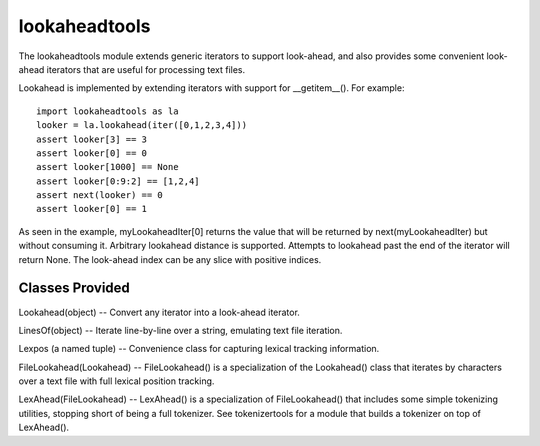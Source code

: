 ==============
lookaheadtools
==============

The lookaheadtools module extends generic iterators to support look-ahead,
and also provides some convenient look-ahead iterators that are useful for
processing text files.

Lookahead is implemented by extending iterators with support for __getitem__().
For example: ::

  import lookaheadtools as la
  looker = la.lookahead(iter([0,1,2,3,4]))
  assert looker[3] == 3
  assert looker[0] == 0
  assert looker[1000] == None
  assert looker[0:9:2] == [1,2,4]
  assert next(looker) == 0
  assert looker[0] == 1

As seen in the example, myLookaheadIter[0] returns the value that will 
be returned by next(myLookaheadIter) but without consuming it.
Arbitrary lookahead distance is supported.  Attempts to lookahead 
past the end of the iterator will return None.  The look-ahead index 
can be any slice with positive indices.

Classes Provided
----------------

Lookahead(object) -- Convert any iterator into a look-ahead iterator.

LinesOf(object) -- Iterate line-by-line over a string, emulating text file
iteration.

Lexpos (a named tuple) -- Convenience class for capturing lexical 
tracking information.

FileLookahead(Lookahead) -- FileLookahead() is a specialization of the
Lookahead() class that iterates by characters over a text file with 
full lexical position tracking.

LexAhead(FileLookahead) -- LexAhead() is a specialization of 
FileLookahead() that includes some simple tokenizing utilities, 
stopping short of being a full tokenizer.  See tokenizertools 
for a module that builds a tokenizer on top of LexAhead().

